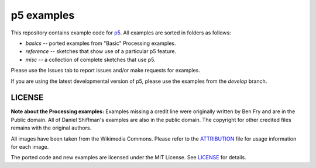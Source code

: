 p5 examples
===========

This repository contains example code for `p5
<https://p5py.github.io/>`_. All examples are sorted in folders as
follows:

- `basics` -- ported examples from "Basic" Processing examples.
- `reference` -- sketches that show use of a particular p5 feature.
- `misc` -- a collection of complete sketches that use p5.

Please use the Issues tab to report issues and/or make requests for
examples.

If you are using the latest developmental version of p5, please use
the examples from the `develop` branch.

LICENSE
-------

**Note about the Processing examples:** Examples missing a credit line
were originally written by Ben Fry and are in the Public domain. All
of Daniel Shiffman's examples are also in the public domain. The
copyright for other credited files remains with the original authors.

All images have been taken from the Wikimedia Commons. Please refer to
the `ATTRIBUTION <ATTRIBUTION>`_ file for usage information for each
image.

The ported code and new examples are licensed under the MIT License.
See `LICENSE <LICENSE>`_ for details.

